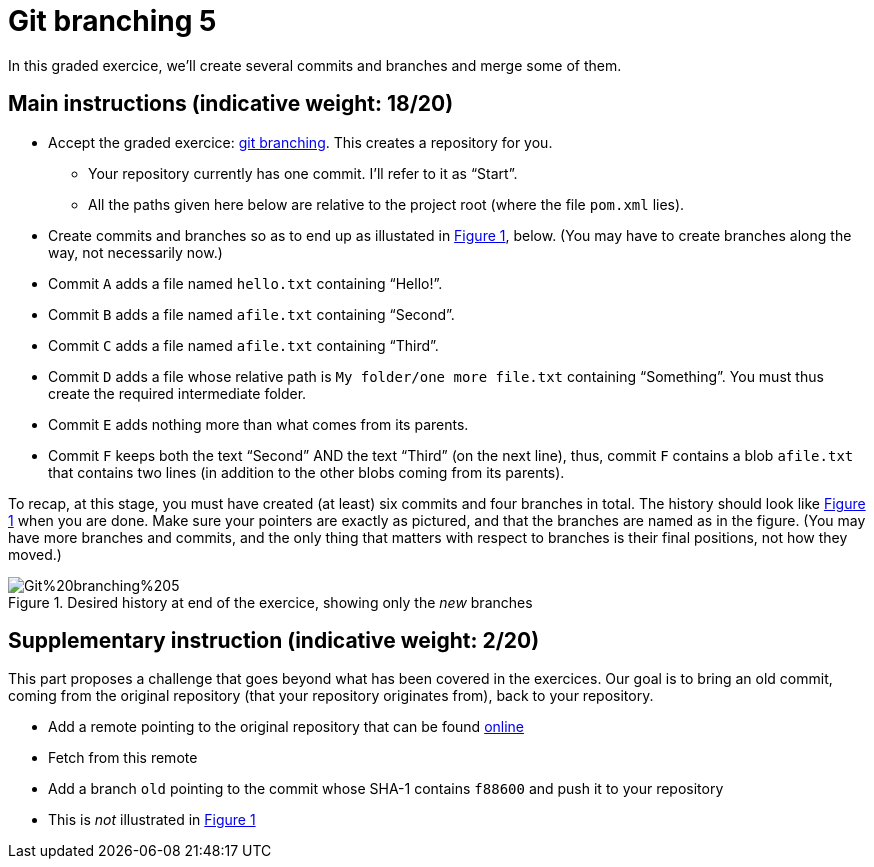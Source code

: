 = Git branching 5
:xrefstyle: short

In this graded exercice, we’ll create several commits and branches and merge some of them.

== Main instructions (indicative weight: 18/20)

* Accept the graded exercice: https://classroom.github.com/a/_BCTKoaP[git branching]. This creates a repository for you.
** Your repository currently has one commit. I’ll refer to it as “Start”.
** All the paths given here below are relative to the project root (where the file `pom.xml` lies).
* Create commits and branches so as to end up as illustated in <<Goal>>, below. (You may have to create branches along the way, not necessarily now.)
* Commit `A` adds a file named `hello.txt` containing “Hello!”.
* Commit `B` adds a file named `afile.txt` containing “Second”.
* Commit `C` adds a file named `afile.txt` containing “Third”.
* Commit `D` adds a file whose relative path is `My folder/one more file.txt` containing “Something”. You must thus create the required intermediate folder.
* Commit `E` adds nothing more than what comes from its parents.
* Commit `F` keeps both the text “Second” AND the text “Third” (on the next line), thus, commit `F` contains a blob `afile.txt` that contains two lines (in addition to the other blobs coming from its parents).

To recap, at this stage, you must have created (at least) six commits and four branches in total. The history should look like <<Goal>> when you are done. Make sure your pointers are exactly as pictured, and that the branches are named as in the figure. (You may have more branches and commits, and the only thing that matters with respect to branches is their final positions, not how they moved.)

[[Goal]]
.Desired history at end of the exercice, showing only the _new_ branches
image::Git%20branching%205.svg[opts="inline"]

== Supplementary instruction (indicative weight: 2/20)
This part proposes a challenge that goes beyond what has been covered in the exercices.
Our goal is to bring an old commit, coming from the original repository (that your repository originates from), back to your repository.

* Add a remote pointing to the original repository that can be found https://github.com/oliviercailloux/google-or-tools-java/[online]
* Fetch from this remote
* Add a branch `old` pointing to the commit whose SHA-1 contains `f88600` and push it to your repository
* This is _not_ illustrated in <<Goal>>

